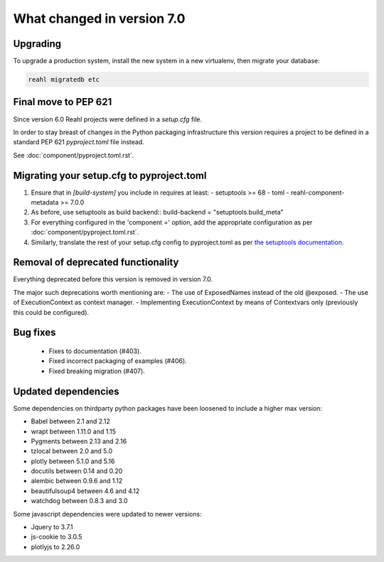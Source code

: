 .. Copyright 2014, 2015, 2016 Reahl Software Services (Pty) Ltd. All rights reserved.


What changed in version 7.0
===========================

Upgrading
---------

To upgrade a production system, install the new system in a
new virtualenv, then migrate your database:

.. code-block:: bash

   reahl migratedb etc


Final move to PEP 621
---------------------

Since version 6.0 Reahl projects were defined in a `setup.cfg` file.

In order to stay breast of changes in the Python packaging infrastructure this version
requires a project to be defined in a standard PEP 621 `pyproject.toml` file instead.

See :doc:`component/pyproject.toml.rst`.


Migrating your setup.cfg to pyproject.toml
------------------------------------------

1. Ensure that in `[build-system]` you include in requires at least:
   - setuptools >= 68
   - toml
   - reahl-component-metadata >= 7.0.0
2. As before, use setuptools as build backend::
   build-backend = "setuptools.build_meta"
3. For everything configured in the 'component =' option, add the
   appropriate configuration as per :doc:`component/pyproject.toml.rst`.
4. Similarly, translate the rest of your setup.cfg config to pyproject.toml
   as per `the setuptools documentation <https://setuptools.pypa.io/en/latest/userguide/pyproject_config.html>`_\.
   
   

Removal of deprecated functionality
-----------------------------------

Everything deprecated before this version is removed in version 7.0.

The major such deprecations worth mentioning are:
- The use of ExposedNames instead of the old @exposed.
- The use of ExecutionContext as context manager.
- Implementing ExecutionContext by means of Contextvars only (previously this could be configured).

 
Bug fixes
---------
 * Fixes to documentation (#403).
 * Fixed incorrect packaging of examples (#406).
 * Fixed breaking migration (#407).


Updated dependencies
--------------------

Some dependencies on thirdparty python packages have been loosened to include a higher max version:




- Babel  between 2.1 and 2.12
- wrapt between 1.11.0 and 1.15
- Pygments between 2.13 and 2.16
- tzlocal between 2.0 and 5.0
- plotly between 5.1.0 and 5.16
- docutils between 0.14 and 0.20
- alembic between 0.9.6 and 1.12
- beautifulsoup4 between 4.6 and 4.12
- watchdog between 0.8.3 and 3.0


Some javascript dependencies were updated to newer versions:

- Jquery to 3.7.1
- js-cookie to 3.0.5
- plotlyjs to 2.26.0



   

 

  
  
